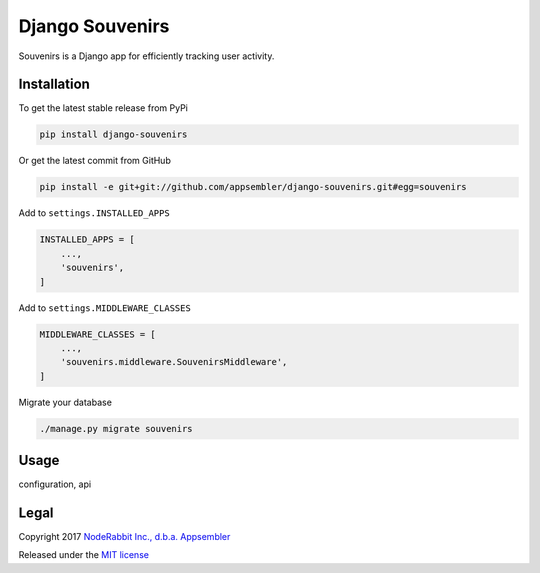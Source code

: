 ================
Django Souvenirs
================

|PyPI| |Build Status| |Coverage Report|

Souvenirs is a Django app for efficiently tracking user activity.

|Souvenirs Album Cover|

Installation
------------

To get the latest stable release from PyPi

.. code-block:: bash

    pip install django-souvenirs

Or get the latest commit from GitHub

.. code-block:: bash

    pip install -e git+git://github.com/appsembler/django-souvenirs.git#egg=souvenirs

Add to ``settings.INSTALLED_APPS``

.. code-block:: python

    INSTALLED_APPS = [
        ...,
        'souvenirs',
    ]

Add to ``settings.MIDDLEWARE_CLASSES``

.. code-block:: python

    MIDDLEWARE_CLASSES = [
        ...,
        'souvenirs.middleware.SouvenirsMiddleware',
    ]

Migrate your database

.. code-block:: bash

    ./manage.py migrate souvenirs

Usage
-----

configuration, api

Legal
-----

Copyright 2017 `NodeRabbit Inc., d.b.a. Appsembler <https://appsembler.com>`_

Released under the `MIT license <https://github.com/appsembler/django-souvenirs/blob/master/LICENSE>`_

.. _PyPI: https://pypi.python.org/pypi/django-souvenirs

.. |Build Status| image:: https://img.shields.io/travis/appsembler/django-souvenirs/master.svg?style=plastic
   :target: https://travis-ci.org/appsembler/django-souvenirs?branch=master

.. |Coverage Report| image:: https://img.shields.io/codecov/c/github/appsembler/django-souvenirs/master.svg?style=plastic
   :target: https://codecov.io/gh/appsembler/django-souvenirs/branch/master

.. |PyPI| image:: https://img.shields.io/pypi/v/django-souvenirs.svg?style=plastic
   :target: PyPI_

.. |Souvenirs Album Cover| image:: https://images-na.ssl-images-amazon.com/images/I/51UhpUAIRaL._SS500.jpg
   :target: https://www.amazon.com/Souvenirs-Reinhardt-Quintet-St%C3%A9phane-Grappelli/dp/B000VWONGE

